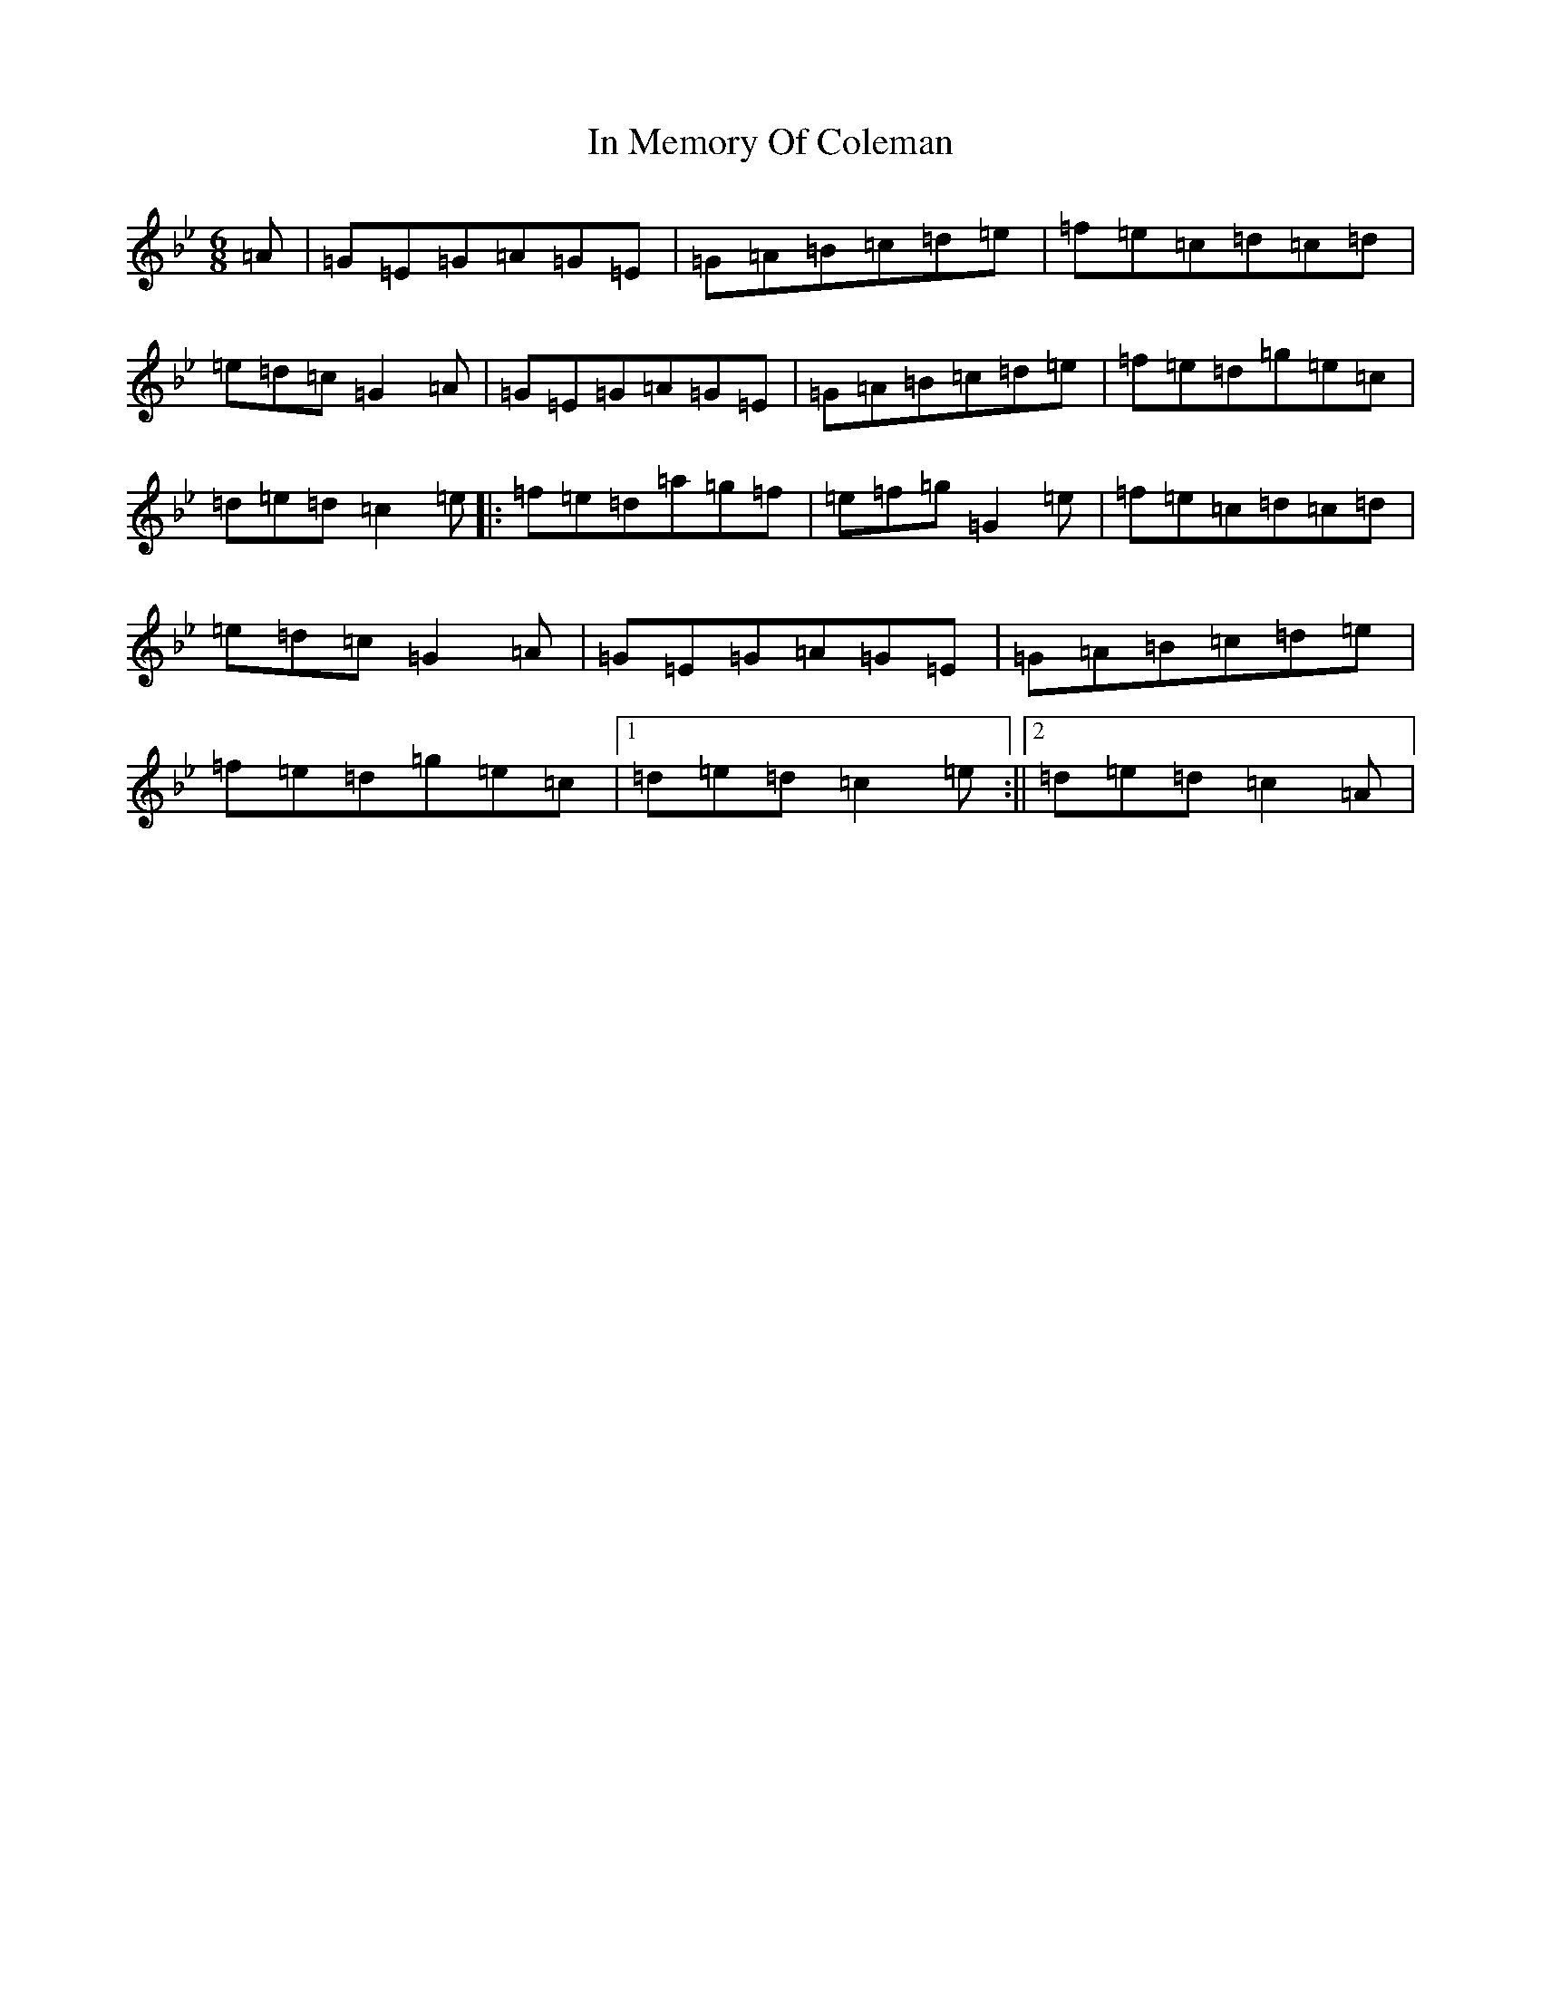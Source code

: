 X: 15122
T: In Memory Of Coleman
S: https://thesession.org/tunes/9725#setting9725
R: jig
M:6/8
L:1/8
K: C Dorian
=A|=G=E=G=A=G=E|=G=A=B=c=d=e|=f=e=c=d=c=d|=e=d=c=G2=A|=G=E=G=A=G=E|=G=A=B=c=d=e|=f=e=d=g=e=c|=d=e=d=c2=e|:=f=e=d=a=g=f|=e=f=g=G2=e|=f=e=c=d=c=d|=e=d=c=G2=A|=G=E=G=A=G=E|=G=A=B=c=d=e|=f=e=d=g=e=c|1=d=e=d=c2=e:||2=d=e=d=c2=A|